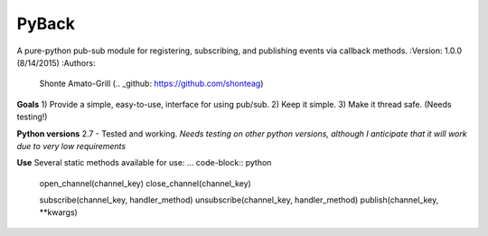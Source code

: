 PyBack
-----------------
A pure-python pub-sub module for registering, subscribing, and publishing events via callback methods.
:Version: 1.0.0 (8/14/2015)
:Authors:
	Shonte Amato-Grill (.. _github: https://github.com/shonteag)

**Goals**
1) Provide a simple, easy-to-use, interface for using pub/sub.  
2) Keep it simple.  
3) Make it thread safe. (Needs testing!)  

**Python versions**
2.7 - Tested and working.
*Needs testing on other python versions, although I anticipate that it will work due to very low requirements*

**Use**
Several static methods available for use:
... code-block:: python
	open_channel(channel_key)
	close_channel(channel_key)

	subscribe(channel_key, handler_method)
	unsubscribe(channel_key, handler_method)
	publish(channel_key, **kwargs)

